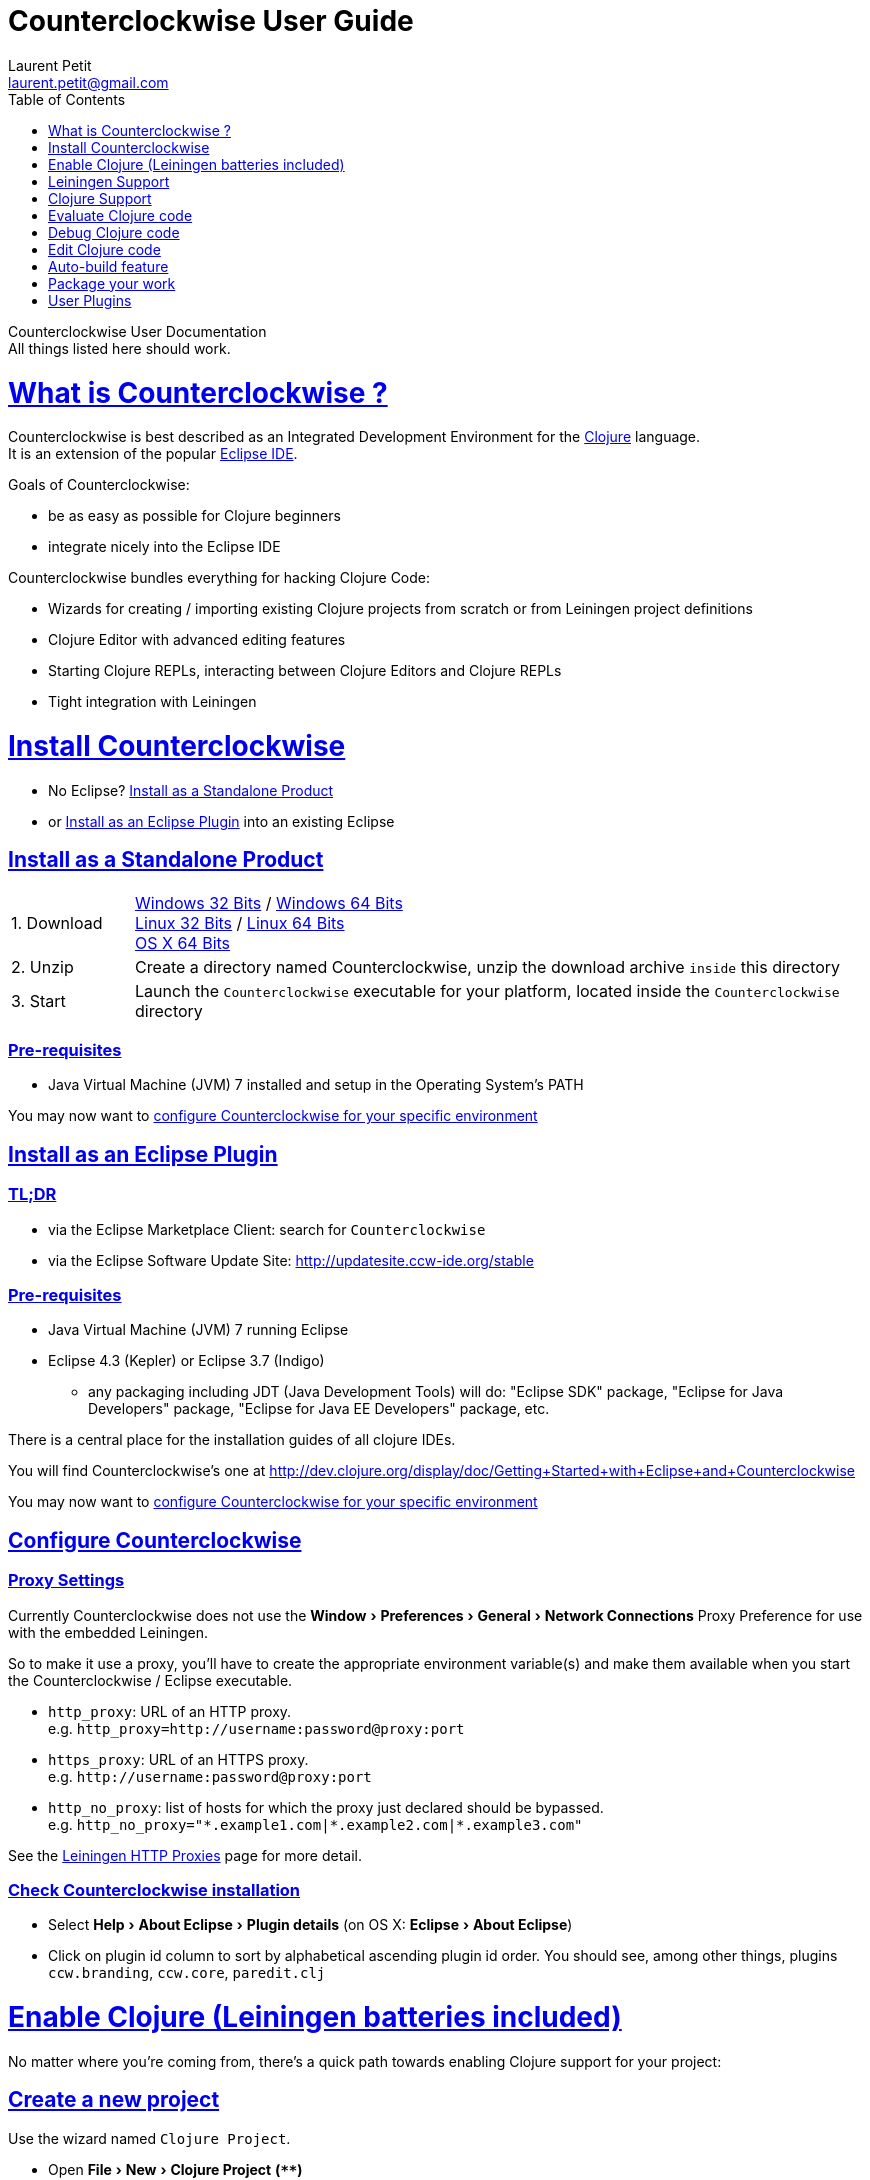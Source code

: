 Counterclockwise User Guide
===========================
Laurent Petit <laurent.petit@gmail.com>
:toc:
:toclevels: 0
:sectlinks:
:sectanchors:
:highlight: highlightjs
:experimental:

Counterclockwise User Documentation +
All things listed here should work.

= What is Counterclockwise ?

Counterclockwise is best described as an Integrated Development Environment for the http://www.clojure.org[Clojure] language. +
It is an extension of the popular http://www.eclipse.org[Eclipse IDE].

Goals of Counterclockwise:

- be as easy as possible for Clojure beginners
- integrate nicely into the Eclipse IDE

Counterclockwise bundles everything for hacking Clojure Code:

- Wizards for creating / importing existing Clojure projects from scratch or from Leiningen project definitions
- Clojure Editor with advanced editing features
- Starting Clojure REPLs, interacting between Clojure Editors and Clojure REPLs 
- Tight integration with Leiningen


= Install Counterclockwise

- No Eclipse? <<install-as-standalone-product,Install as a Standalone Product>>

//

- or <<install-as-plugin,Install as an Eclipse Plugin>> into an existing Eclipse

[[install-as-standalone-product]]
== Install as a Standalone Product

[cols="1,6"]
|===
| 1. Download
| http://updatesite.ccw-ide.org/branch/master/master-0.20.0.STABLE001/products/ccw-win32.win32.x86.zip[Windows 32 Bits] / http://updatesite.ccw-ide.org/branch/master/master-0.20.0.STABLE001/products/ccw-win32.win32.x86_64.zip[Windows 64 Bits] +
http://updatesite.ccw-ide.org/branch/master/master-0.20.0.STABLE001/products/ccw-linux.gtk.x86.zip[Linux 32 Bits] / http://updatesite.ccw-ide.org/branch/master/master-0.20.0.STABLE001/products/ccw-linux.gtk.x86_64.zip[Linux 64 Bits] +
http://updatesite.ccw-ide.org/branch/master/master-0.20.0.STABLE001/products/ccw-macosx.cocoa.x86_64.zip[OS X 64 Bits]

| 2. Unzip
| Create a directory named Counterclockwise, unzip the download archive `inside` this directory

| 3. Start
| Launch the `Counterclockwise` executable for your platform, located inside the `Counterclockwise` directory
|===

=== Pre-requisites
* Java Virtual Machine (JVM) 7 installed and setup in the Operating System's PATH

You may now want to <<configure,configure Counterclockwise for your specific environment>>


[[install-as-plugin]]
== Install as an Eclipse Plugin

=== TL;DR

- via the Eclipse Marketplace Client: search for `Counterclockwise`
- via the Eclipse Software Update Site: http://updatesite.ccw-ide.org/stable

=== Pre-requisites
* Java Virtual Machine (JVM) 7 running Eclipse
* Eclipse 4.3 (Kepler) or Eclipse 3.7 (Indigo)
** any packaging including JDT (Java Development Tools) will do:  "Eclipse SDK" package, "Eclipse for Java Developers" package, "Eclipse for Java EE Developers" package, etc.

There is a central place for the installation guides of all clojure IDEs.

// TODO reincorporate here, and just provide a link in the dev.clojure.org Getting Started page
You will find Counterclockwise's one at http://dev.clojure.org/display/doc/Getting+Started+with+Eclipse+and+Counterclockwise

You may now want to <<configure,configure Counterclockwise for your specific environment>>

[[configure]]
== Configure Counterclockwise

=== Proxy Settings

Currently Counterclockwise does not use the menu:Window[Preferences > General >Network Connections] Proxy Preference for use with the embedded Leiningen.

So to make it use a proxy, you'll have to create the appropriate environment variable(s) and make them available when you start the Counterclockwise / Eclipse executable.

- `http_proxy`: URL of an HTTP proxy. +
e.g. `http_proxy=http://username:password@proxy:port`
- `https_proxy`: URL of an HTTPS proxy. +
e.g. `http://username:password@proxy:port`
- `http_no_proxy`: list of hosts for which the proxy just declared should be bypassed. +
e.g. `http_no_proxy="*.example1.com|*.example2.com|*.example3.com"`

See the https://github.com/technomancy/leiningen/wiki/HTTP-Proxies[Leiningen HTTP Proxies] page for more detail.



=== Check Counterclockwise installation

- Select menu:Help[About Eclipse > Plugin details] (on OS X: menu:Eclipse[About Eclipse])
- Click on plugin id column to sort by alphabetical ascending plugin id order. You should see, among other things, plugins `ccw.branding`, `ccw.core`, `paredit.clj`

[[enable-clojure]]
= Enable Clojure (Leiningen batteries included)

No matter where you're coming from, there's a quick path towards enabling Clojure support for your project:

== Create a new project

Use the wizard named `Clojure Project`.

// TODO footnotes, or rather section notes
- Open menu:File[New > Clojure Project]  *(`**`)*
// TODO image
** In the wizard, choose a project name (the project folder will be named after the project name),  and a location for where to create the project folder (if you don't like the default one)
- "Leiningen template" field:
** By default it uses the "default" template
** You can change it to use another lein-newnew template released somewhere in a maven repository (generally in clojars) *(`*`)*

Press the btn:[Finish] button, that's all. You have a fully working Leiningen project with its Java Build path (aka class path) managed by Counterclockwise.

// TODO check if the following about lein-newnew still holds
[NOTE]
====
*(`*`)* Lein2's Lein-newnew plugin allows you to create new leiningen projects from "project templates". +
To find the list of currently available project templates, you can ask clojars for "lein-template" artifacts : https://clojars.org/search?q=lein-template
====

[NOTE]
====
*(`**`)*
If you don't see the menu:File[New > Clojure Project] menu entry:
** check that you're in the "Java" or "Plugin Development" Perspective ( menu:Window[Open Perspective > ...] )
** If you still don't see the command, then Reset your Perspective ( menu:Window[Reset Perspective ...])
====


== Open a non-Eclipse project present in the filesystem

You have in your disk this wonderful project cloned from Github, which is managed by Leiningen, since it has a `project.clj` file in its root folder.

If you can see a `.project` file in its root directory:

- Import it as a "general" project via the menu:File[Import > Existing project into Workspace] Wizard.

If you don't have a `.project` file in the root directory:

- Create a new project via menu:File[New > General > Project] (After entering the name of your project, uncheck the `Use default location` checkbox, and check btn:[Browse] to find your project folder on the file system)
+
Once referenced as an Eclipse project, you should see it in the `Package Explorer View`

- Open the contextual menu of your project, select menu:Configure[Convert to Leiningen Project]


== Add Clojure support to a Leiningen projet present in your Eclipse Workspace

You already have the project referenced in Eclipse, it has a project.clj file and you want its class path to be managed by Counterclockwise:

- Open the contextual menu of your project, select menu:Configure[Convert to Leiningen Project]

== Add Clojure support to a non-Leiningen project present in your Eclipse Workspace

Either:

- manage to get somehow the Clojure jar in your project's `Java build path` settings (e.g. manually, or via some maven/gradle/whatever tool integrated with Eclipse) => the project will automatically be recognized as a Clojure Project

INFO: You can check the project has been recognized as a Clojure project via the presence of a menu:Clojure menu entry in the project's contextual menu.


= Leiningen Support

To ensure Eclipse recognize your project as a Leiningen Project, see the previous <<enable-clojure>> section.

Leiningen Support provides you with the following features:

- A new node named "Leiningen dependencies" inside your project in the `Package Explorer View`
** This is an addition to the classpath containing all dependencies (including transitive ones) declared in `project.clj` (a `Classpath Container` in Eclipse terminology):
** It is automatically updated when changes in `project.clj` are detected (your changes, or changes you get by refreshing the project, merging from Git, etc.)
** New dependencies are automatically downloaded from remote repositories (no need to call `lein deps`)

- The source paths for the project's class path have been adjusted, taking into account the contents of `project.clj`'s `:source-paths`, `:java-source-paths`, `:resources-paths`, etc.

- A new menu:Leiningen entry in the contextual menu of your project, with commands:
** menu:Reset the project configuration : recreates from scratch the class path (`Java build path` in Eclipse terminology) of your project from `project.clj`'s content. Useful if you've messed up with the class path manually.
** menu:[Update dependencies] : Forces the "Leiningen dependencies" Classpath container to refresh itself (only, the other Classpath entries are not reset)

Of course, when you have an active REPL, and once a namespace from a dependency's jar has been loaded in the REPL, you can open vars from this namespace as usual, via kbd:[F3], kbd:[Ctrl + Click] / kbd:[Cmd + Click] in the REPL or from the editor, and also by double-clicking on the var from the Namespace Browser.

NOTE: Native deps are also correctly supported. Meaning you can start hacking with Overtone or Quil and their Sound / OpenGL supports right now!!!


= Clojure Support

Clojure Support (aka `Clojure Nature` in Eclipse terminology) is automatic. +
It is triggered by the presence of the `clojure.core` namespace in the classpath.

It is possible, though, to fall back to a manual mode if this automatic feature does not work well in your configuration:

- you can disable it from the menu:Clojure[General > Automatic detection of Clojure project] command in Eclipse Preferences.footnoteref:[preferences,Windows > Preferences on Linux and Windows, Eclipse > Preferences... on OS X]
- you can then enable Clojure support manually for a particular project via the menu:Configure[Convert to Clojure project] command in project contextual menu.
- once Clojure Support is added, a new menu:Clojure submenu appears in the project's contextual menu.
- to manually remove Clojure support, please use the menu:Clojure[Remove Clojure Support] command in the project's contextual menu.


= Evaluate Clojure code

== From a specific clojure file

- Select the file
// TODO fix @cgrand reported bug: this action should create a new JVM if the file is not in any exising repl's classpath
- Select menu:Run as clojure[] in its contextual menu

Note: a REPL will also be created. By default, if the selected file contains a `(ns)` call, the name of its namespace will be used. You can disable this behavior via the menu:Clojure[General > Automatic namespace load on start and on save] checkbox in the Eclipse Preference.footnoteref:[preferences]

== Launch a REPL for the project ==
- Select your project in the `Package Explorer View`
** in the project's contextual menu : menu:Run as ...[Run configurations > Clojure > New]
** Press btn:[Run]

[NOTE]
====
- A java process is started in the background, and a `Console View` is created in Eclipse for you to interact with it (view input/output, terminate the process, etc.)
- A nRepl server is automatically launched is the java process, and a `REPL View` is created in Eclipse for you to interact with the nRepl server.
====

IMPORTANT: YOU MUST HIT kbd:[Ctrl + Enter] (kbd:[Cmd + Enter] on OS X) to send the expression for evaluation.

NOTE: It is possible to configure which files should be automatically loaded on project java process startup.


== Namespace Browser View

The `Namespace Browser View` displays all symbols of all namespaces of the active REPL.footnote:[active-repl,The active REPL is the last REPL you interacted with]. +
It allows you to jump to the definition of symbols in the relevant files (including inside jars): just double-click on the symbol name in the `Namespace Browser View`.

[NOTE]
====
- If you let the mouse hover a node in the browser, you will have the documentation, if available.
- You can filter the `Namespace Browser View`'s tree to more easily find a symbol. +
Just type a regexp in the menu:[Find :] text zone at the top of the `Namespace Browser View`. It will filter the tree for those symbols matching the regex (also when the symbol documentation matches the regex).
====

- To see the `Namespace Browser View`, you either 
** select it via the menu:Window[Show View > Other > Counterclockwise Views > Namespace Browser] menu
** open the java perspective.
+
The `Namespace Browser View` should be stacked behind the `Outline View` (if you are in the `Java Perspective`.footnoteref:[perspective,In Eclipse a Perspective is a named layout of Views. You can switch Perspectives while working, depending on the task at hand. Eclipse offers a Java Perspective and a Java Debugging Perspective among others] and don't see the `Namespace Browser View`, you may reset the `Java Perspective`.footnoteref[perspective] to its default value via the menu:Window[Reset Perspective ...] menu, or find it manually via the menu:Window[Show View > Namespace Browser] menu)


== How does it work ?

When you have launched the REPL, Counterclockwise has embedded "server code" in the launched clojure environment. This server code is contacted by Counterclockwise to give information on the running clojure environment. The `Namespace Browser` feature uses this server to provide you with the most possible up to date information on Clojure Namespaces and their contents.

= Debug Clojure code

// TODO put images of the bug / running man icons instead of mentioning them
- Use the Eclipse Debugger Runner instead of the standard Runner (menu:[Debug as...] menu instead of menu:[Run as...] menu (the `bug` icon instead of the `running man` icon).

- You place Breakpoints in Clojure Editors by double-clicking on the column located to the left of the text.

= Edit Clojure code

== Create a new Clojure file

Clojure files must be located in java source directories.

// TODO links to clojure, clojurescript and edn websites
The Clojure Editor is automatically launched when double-clickin on `.clj` (Clojure), `.cljs` (ClojureScript) and `.edn` (EDN) files.

WARNING: If you place Clojure files outside of a java source directory, you will not be able to load it via the REPL, select it as an automatically loaded file in the launcher customization wizard ...

- To create a Clojure file/namespace, invoke the menu:File[New > New Clojure file] menu entry.

// TODO simplify this in the future: typing tests.clojure should automatically create the missing packages. Invoking from a certain package should automatically add the namespace in the Wizard)
- Inside a java source directory, follow the classical Clojure conventions to place your files, according to the namespace it belongs to. (e.g. you want to create namespace 'tests.clojure.first , then create java package "tests.clojure", and create clojure file first.clj in it.


== Clojure Editor Features

=== Syntax higlighting

- Rainbow parenthesis (different colors for different nesting levels)
- Higlights as an error closing parens/brackets which have no corresponding opening ones

NOTE: You can customize Syntax Highlighting via the menu:Clojure[Colors and Fonts] Eclipse Preferences.footnoteref[preferences]

=== Code Completion

Code Completion is automatically suggested as you type.

Counterclockwise does suggestions for Clojure namespaces and symbols.

Code Completion is really powerful, because it features "fuzzy completion". +
Examples:
- if you type `defm`, then `defmacro` will match
- if you type `dmcro`, `defmacro` will also match
- if you type `c.c/dmcro`, `defmacro` will match, and chances are you'll get a shortest liste of suggestions as well

[NOTE]
====
You can prevent automatic suggestion of completions via the menu:Clojure[Editor > Auto Activate code Completion] Eclipse Preference.footnoteref[preferences] +
You would then activate Code Completion suggestions by typing kbd:[Ctrl + Space] (Windows / Linux) / kbd:[Cmd + Space] (OS X)
====

// TODO: see in what respect the following section still holds. Should we remove the section from the doc? Plan to re-add the feature in a future release?
=== Errors reporting

_to be confirmed_

In conjunction with auto-compile functionality, compilation problems are reported as problem markers : you see a summary of the problems in the problems view, you see the files that have problems in the package explorer, you see the problems at the correct line in the corresponding editor, you can jump to the editor at the correct line by double clicking on the problem in the problems view.

=== Keyboard Shortcuts

The Editor is really keyboard commands friendly. 
// TODO inter-file link
See the list of Keyboard Bindings: EditorKeyBindingsFeatures

=== Interaction with a launched REPL

// TODO
See this page: EditorKeyBindingsFeatures

= Auto-build feature

// TODO the sentence is badly written
Once you have started a REPL for your project, and when the menu:Project[Build automatically] menu entry is selected, Eclipse will use a background connection to this REPL to automatically compile and evaluate the files you edit.

= Package your work

// TODO consider packaging Fat Jar with the Standalone Package
// TODO change to explain how to do this with Leiningen

== Leiningen Support

=== Generic Command launcher

It is possible to invoke arbitrary leiningen command, as if done from the command line, via the kbd:[Alt+L L] keyboard shortcut.

If called from a place in Eclipse where it's possible to infer a `current` project (e.g. if called from the context of a clojure editor), the command will be issued from the project folder, and the popup will show the project name at the start of the line, before the `$`.

  my-project $ lein <task>

If called from a place in Eclipse where no project has been inferred from the current context, then the command is initialized to work outside any project folder.

  <noproject> $ lein <task>

The text `<task>` is already selected in the text input, ready to be replaced by the real command you want to invoke. Replace the text with the command, `uberjar` or `do clean, uberjar` for instance, then hit kbd:[Enter]. 

Wait for a second, and see the `Console View` show the progress of the process' output. You can also interact with the process input stream by typing inside the `Console View`.

== Distribute as a jar

// TODO find the right menu labels
- Use the Eclipse menu:File[Export as Jar] Wizard

== Create a "fat" executable jar with all dependencies packaged into

There's a community contributed Eclipse Plugin for this task, called `Flat Jar`.

Install the Fat Jar plugin 

- updatesite: http://kurucz-grafika.de/fatjar/

Once installed, to create an executable jar, open the contextual menu of the project, and select the Fat jar menu entry.

NOTE: The only trick is that if the class you want as the Main class is generated in the classes folder (e.g. a gen-class), then Fat Jar will not suggest it in the list of candidates, but you can still type its fully qualified named instead of triggering the candidates list.

If you also save the configuration via the corresponding button, it wil then be easy to invoke the same jar build later again.

Please refer to the http://fjep.sourceforge.net[Fat Jar plugin homepage] for more detail

NOTE: There is also an out-of-the-box "create Executable Jar" feature in Eclipse, but we encountered problems with it when the main class is not located in the source folders of the project, as is the case when you generate the main class from a clojure namespace.

= User Plugins

WARNING: This feature only works with Counterclockwise Standalone or Counterclockwise installed as a plugin on an Eclipse 4 installation.

It is possible to extend Counterclockwise / Eclipse yourself using the Clojure programming language.

Contributions must be placed in `.clj` files inside your `~/.ccw/` folder.

Content in `~/.ccw/` folder is processed as such:

- Folder and subfolders are scanned breadth-first for the presence of `.clj` files
- Everytime a folder contains a `.clj` file, it is considered a 'plugin' folder.
** a plugin folder cannot contain nested plugin folders, only top-level scripts and non-top-level namespaces.
- Plugin folders are processed in no specific order (plugins must be independent)
- Processing a plugin folder consists of 
** placing the folder inside Counterclockwise's classpath (so that you can use/require namespaces provided by the plugin)
** launching all the `.clj` files located at the root of the plugin, one after the other, in no particular order
- If a plugin has several scripts, one script failing does not prevent other scripts to execute
- A plugin failing to load does not prevent other plugins to load
- All contributions made by plugins to Eclipse (e.g. new commands) are managed by Counterclockwise: should the user plugin be removed, the contributions would be cleaned up automatically the next time the plugins folder is scanned.

The idea behind this layout is that users will share plugins via git repositories, and each plugin can directly be cloned into its own directory inside `~/.ccw/`.

INFO: a User Plugin is dynamic. To remove it, just delete its folder inside `~/.ccw/`.

== Examples

=== Example 1: Hello World - single script file

.~/.ccw/hello_world.clj
[source,clojure]
----
(ns hello-world
  (:require [ccw.e4.dsl  :refer :all]
            [ccw.eclipse :as e]))

(def msg  
  "This popup provided to you from a user script")

(defn greet [context]                                ; <1>
  (e/info-dialog "Hello world" msg))

(defcommand greeter "Hello from CCW")                ; <2>
(defhandler greeter greet)
(defkeybinding greeter "Ctrl+Alt+Y")
----
<1> `greet` is the function that implements the command behavior, it takes a `context` argument which in real-world situations can be used to gather contextualized information concerning the execution (what's the current editor/view, the current selection, gather a preference value by key, etc.)
<2> `defcommand`, `defhandler` and `defkeybinding` are macros from namespace `ccw.e4.dsl`. They dynamically contribute to the Eclipse Application Model. Those contributions are tagged specifically so that it is easy to manage them from CCW (automatic removal, for instance, should you remove the plugin, or update the command name, etc.)

NOTE: The script is placed directly inside `~/.ccw/` to demonstrate how easy it is to start contributing. In real world situations you will probably create one folder per plugin.

=== Example 2: Hello World - script file and companion namespaces

Here the Hello World user plugin is placed in its own subdirectory. +
This also demonstrates how to split a plugin into script + companion namespaces.

.~/.ccw/hello-world/hello_world.clj
[source,clojure]
----
(ns hello-world
  (:require [ccw.e4.dsl :refer :all]
            [user.greet :as g]))

(defn greet [context] (g/greet-popup))

(defcommand greeter "Hello from CCW")
(defhandler greeter greet)
(defkeybinding greeter "Ctrl+Alt+Y")
----

.~/.ccw/hello-world/user/greet.clj
[source,clojure]
----
(ns user.greet
  (:require [ccw.eclipse :as e]
            [user.util :refer (text)]))

(defn greet-popup []
  (e/info-dialog "Hello world" (text)))
----

.~/.ccw/hello-world/user/util.clj
[source,clojure]
----
(ns user.util)

(defn text [] "This popup provided to you from a user script")
----

WARNING: the `hello-world` subdirectory will only be recognized as a plugin if there is no `.clj` file inside `~/.ccw/`

=== Example 3: Dynamic Reload of User Plugins

A somewhat meta example, which shows that User plugins have access to Counterclockwise Internals. +
This plugin adds a command that calls Counterclockwise's `start-user-plugins` function to dynamically reload user plugins without the necessity to restart the IDE.

.~/.ccw/plugin-additions/reload.clj
[source,clojure]
----
(ns reload
  (:require [ccw.e4.dsl :refer :all]
            [ccw.eclipse :as e]
            [ccw.core.user-plugins :as p]))
 
(defn reload [context]
  (try
    (p/start-user-plugins)
    (e/error-dialog "User plugins"
      "User plugins have been restarted successfully!")
    (catch Exception e
      (e/error-dialog"User plugins" (str
        "An error occured while starting User plugins: \n"
        (.getMessage e))))))
 
(defcommand start-user-plugins "Start/restart user plugins")
(defhandler start-user-plugins reload)
(defkeybinding start-user-plugins "Alt+U S")
----

